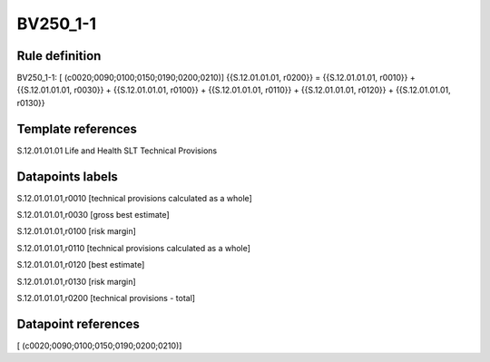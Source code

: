 =========
BV250_1-1
=========

Rule definition
---------------

BV250_1-1: [ (c0020;0090;0100;0150;0190;0200;0210)] {{S.12.01.01.01, r0200}} = {{S.12.01.01.01, r0010}} + {{S.12.01.01.01, r0030}} + {{S.12.01.01.01, r0100}} + {{S.12.01.01.01, r0110}} + {{S.12.01.01.01, r0120}} + {{S.12.01.01.01, r0130}}


Template references
-------------------

S.12.01.01.01 Life and Health SLT Technical Provisions


Datapoints labels
-----------------

S.12.01.01.01,r0010 [technical provisions calculated as a whole]

S.12.01.01.01,r0030 [gross best estimate]

S.12.01.01.01,r0100 [risk margin]

S.12.01.01.01,r0110 [technical provisions calculated as a whole]

S.12.01.01.01,r0120 [best estimate]

S.12.01.01.01,r0130 [risk margin]

S.12.01.01.01,r0200 [technical provisions - total]



Datapoint references
--------------------

[ (c0020;0090;0100;0150;0190;0200;0210)]